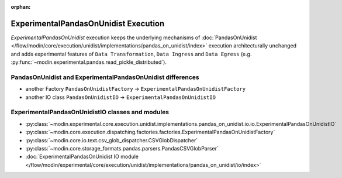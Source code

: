 :orphan:

ExperimentalPandasOnUnidist Execution
=====================================

`ExperimentalPandasOnUnidist` execution keeps the underlying mechanisms of :doc:`PandasOnUnidist </flow/modin/core/execution/unidist/implementations/pandas_on_unidist/index>`
execution architecturally unchanged and adds experimental features of ``Data Transformation``, ``Data Ingress`` and ``Data Egress`` (e.g. :py:func:`~modin.experimental.pandas.read_pickle_distributed`).

PandasOnUnidist and ExperimentalPandasOnUnidist differences
-----------------------------------------------------------

- another Factory ``PandasOnUnidistFactory`` -> ``ExperimentalPandasOnUnidistFactory``
- another IO class ``PandasOnUnidistIO`` -> ``ExperimentalPandasOnUnidistIO``

ExperimentalPandasOnUnidistIO classes and modules
-------------------------------------------------

- :py:class:`~modin.experimental.core.execution.unidist.implementations.pandas_on_unidist.io.io.ExperimentalPandasOnUnidistIO`
- :py:class:`~modin.core.execution.dispatching.factories.factories.ExperimentalPandasOnUnidistFactory`
- :py:class:`~modin.core.io.text.csv_glob_dispatcher.CSVGlobDispatcher`
- :py:class:`~modin.core.storage_formats.pandas.parsers.PandasCSVGlobParser`
- :doc:`ExperimentalPandasOnUnidist IO module </flow/modin/experimental/core/execution/unidist/implementations/pandas_on_unidist/io/index>`
